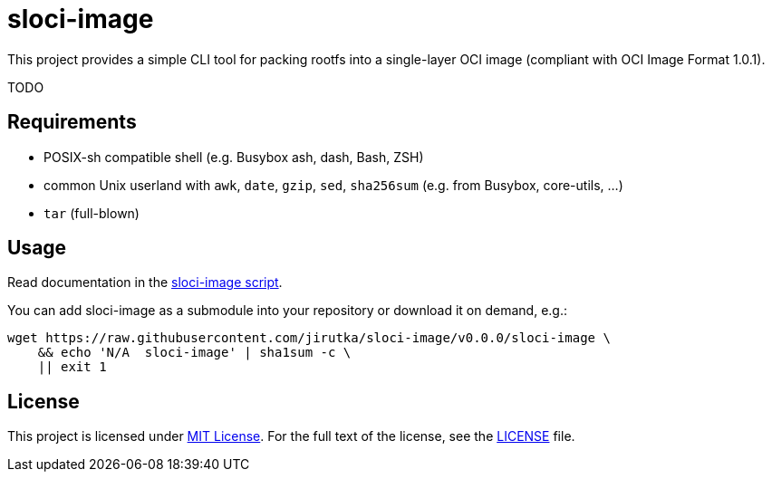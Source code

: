 = sloci-image
:script-name: sloci-image
:script-sha1: N/A
:version: 0.0.0
:gh-name: jirutka/{script-name}

ifdef::env-github[]
image:https://travis-ci.org/{gh-name}.svg?branch=master["Build Status", link="https://travis-ci.org/{gh-name}"]
endif::env-github[]

This project provides a simple CLI tool for packing rootfs into a single-layer OCI image (compliant with OCI Image Format 1.0.1).


TODO


== Requirements

* POSIX-sh compatible shell (e.g. Busybox ash, dash, Bash, ZSH)
* common Unix userland with `awk`, `date`, `gzip`, `sed`, `sha256sum` (e.g. from Busybox, core-utils, …)
* `tar` (full-blown)


== Usage

Read documentation in the link:{script-name}[{script-name} script].

You can add {script-name} as a submodule into your repository or download it on demand, e.g.:

[source, sh, subs="+attributes"]
wget https://raw.githubusercontent.com/{gh-name}/v{version}/{script-name} \
    && echo '{script-sha1}  {script-name}' | sha1sum -c \
    || exit 1


== License

This project is licensed under http://opensource.org/licenses/MIT/[MIT License].
For the full text of the license, see the link:LICENSE[LICENSE] file.

